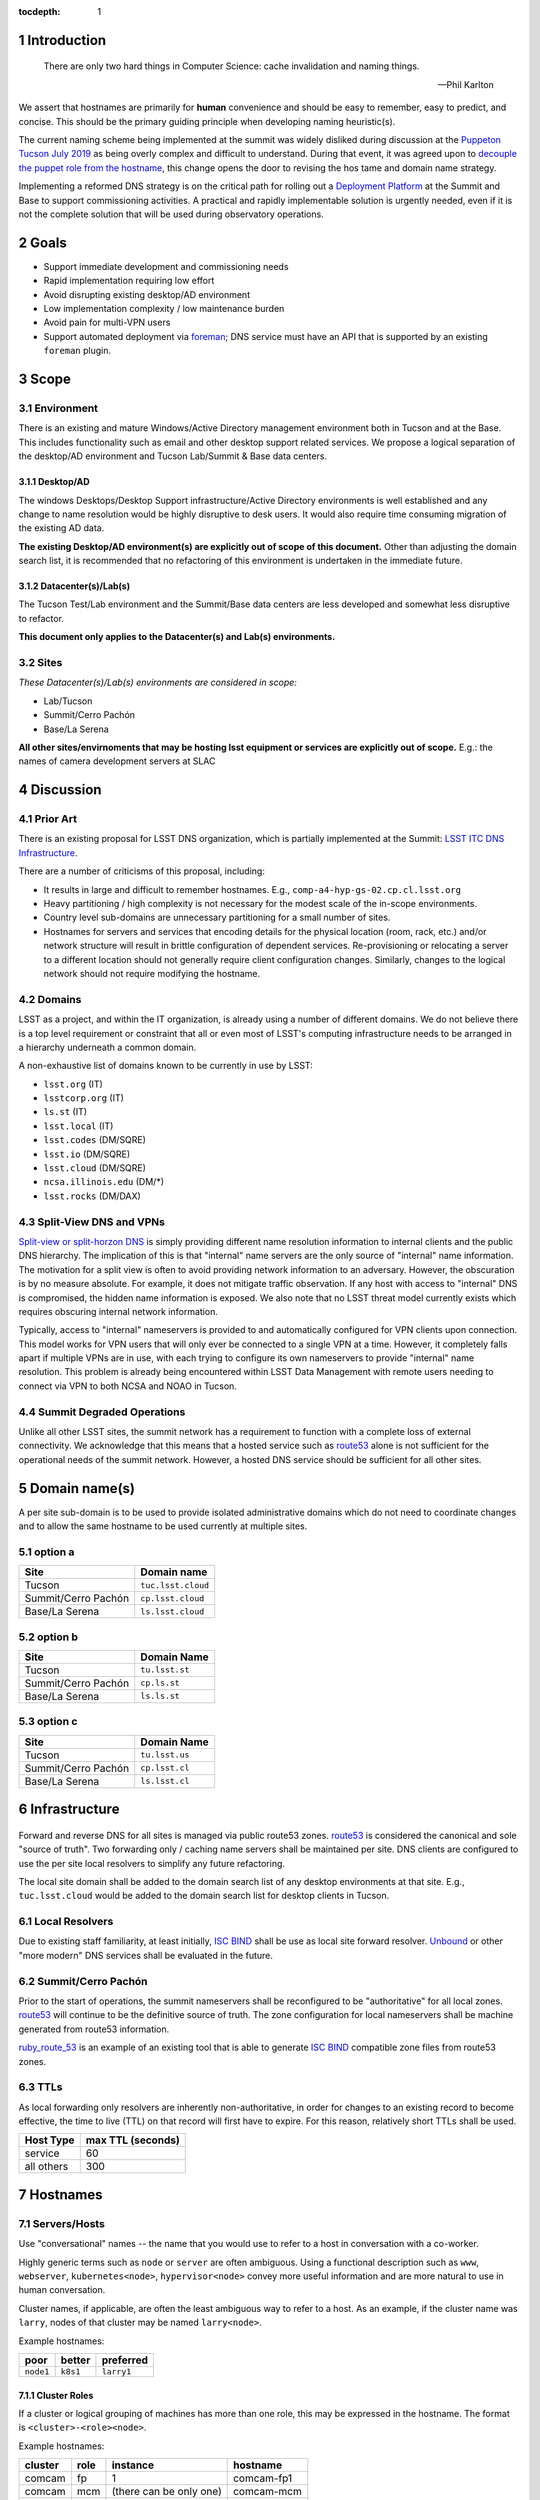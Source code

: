:tocdepth: 1

.. Please do not modify tocdepth; will be fixed when a new Sphinx theme is shipped.

.. sectnum::

Introduction
============

   There are only two hard things in Computer Science: cache invalidation and
   naming things.

   — Phil Karlton

We assert that hostnames are primarily for **human** convenience and should be
easy to remember, easy to predict, and concise.  This should be the primary
guiding principle when developing naming heuristic(s).

The current naming scheme being implemented at the summit was widely disliked
during discussion at the `Puppeton Tucson July 2019 <https://confluence.lsstcorp.org/display/LSSTCOM/Agenda+-+Puppeton+Tucson+July+2019>`_
as being overly complex and difficult to understand.  During that event, it was
agreed upon to `decouple the puppet role from the hostname
<https://ittn-001.lsst.io/#decouple-node-fqdn-from-hierarchy-layers>`_, this
change opens the door to revising the hos tame and domain name strategy.

Implementing a reformed DNS strategy is on the critical path for rolling out a
`Deployment Platform <https://ittn-002.lsst.io/>`_ at the Summit and Base to
support commissioning activities.  A practical and rapidly implementable
solution is urgently needed, even if it is not the complete solution that will
be used during observatory operations.

Goals
=====

* Support immediate development and commissioning needs
* Rapid implementation requiring low effort
* Avoid disrupting existing desktop/AD environment
* Low implementation complexity / low maintenance burden
* Avoid pain for multi-VPN users
* Support automated deployment via `foreman
  <https://ittn-002.lsst.io/#bare-metal-provisioning>`_; DNS service must have
  an API that is supported by an existing ``foreman`` plugin.

Scope
=====

Environment
-----------

There is an existing and mature Windows/Active Directory management environment
both in Tucson and at the Base.  This includes functionality such as email and
other desktop support related services. We propose a logical separation of the
desktop/AD environment and Tucson Lab/Summit & Base data centers.

Desktop/AD
^^^^^^^^^^

The windows Desktops/Desktop Support infrastructure/Active Directory
environments is well established and any change to name resolution would be
highly disruptive to desk users.  It would also require time consuming
migration of the existing AD data.

**The existing Desktop/AD environment(s) are explicitly out of scope of this
document.**  Other than adjusting the domain search list, it is recommended that
no refactoring of this environment is undertaken in the immediate future.

Datacenter(s)/Lab(s)
^^^^^^^^^^^^^^^^^^^^

The Tucson Test/Lab environment and the Summit/Base data centers are less
developed and somewhat less disruptive to refactor.

**This document only applies to the Datacenter(s) and Lab(s) environments.**

Sites
-----

*These Datacenter(s)/Lab(s) environments are considered in scope:*

* Lab/Tucson
* Summit/Cerro Pachón
* Base/La Serena

**All other sites/envirnoments that may be hosting lsst equipment or services
are explicitly out of scope.** E.g.: the names of camera development servers at
SLAC

Discussion
==========

Prior Art
---------

There is an existing proposal for LSST DNS organization, which is partially
implemented at the Summit:
`LSST ITC DNS Infrastructure <https://confluence.lsstcorp.org/display/SYSENG/LSST+ITC+DNS+Infrastructure>`_.

There are a number of criticisms of this proposal, including:

* It results in large and difficult to remember hostnames. E.g.,
  ``comp-a4-hyp-gs-02.cp.cl.lsst.org``
* Heavy partitioning / high complexity is not necessary for the modest scale
  of the in-scope environments.
* Country level sub-domains are unnecessary partitioning for a small number of
  sites.
* Hostnames for servers and services that encoding details for the physical
  location (room, rack, etc.) and/or network structure will result in brittle
  configuration of dependent services.  Re-provisioning or relocating a server
  to a different location should not generally require client configuration
  changes.  Similarly, changes to the logical network should not require
  modifying the hostname.

Domains
-------

LSST as a project, and within the IT organization, is already using a number of
different domains.  We do not believe there is a top level requirement or
constraint that all or even most of LSST's computing infrastructure needs to be
arranged in a hierarchy underneath a common domain.

A non-exhaustive list of domains known to be currently in use by LSST:

* ``lsst.org`` (IT)
* ``lsstcorp.org`` (IT)
* ``ls.st`` (IT)
* ``lsst.local`` (IT)
* ``lsst.codes`` (DM/SQRE)
* ``lsst.io`` (DM/SQRE)
* ``lsst.cloud`` (DM/SQRE)
* ``ncsa.illinois.edu`` (DM/\*)
* ``lsst.rocks`` (DM/DAX)

Split-View DNS and VPNs
-----------------------

`Split-view or split-horzon DNS
<https://en.wikipedia.org/wiki/Split-horizon_DNS>`_ is simply providing
different name resolution information to internal clients and the public DNS
hierarchy.  The implication of this is that "internal" name servers are the only
source of "internal" name information.  The motivation for a split view is
often to avoid providing network information to an adversary.  However, the
obscuration is by no measure absolute. For example, it does not mitigate
traffic observation.  If any host with access to "internal" DNS is compromised,
the hidden name information is exposed.  We also note that no LSST threat model
currently exists which requires obscuring internal network information.

Typically, access to "internal" nameservers is provided to and automatically
configured for VPN clients upon connection.  This model works for VPN users
that will only ever be connected to a single VPN at a time.  However, it
completely falls apart if multiple VPNs are in use, with each trying to
configure its own nameservers to provide "internal" name resolution.  This
problem is already being encountered within LSST Data Management with remote
users needing to connect via VPN to both NCSA and NOAO in Tucson.

Summit Degraded Operations
--------------------------

Unlike all other LSST sites, the summit network has a requirement to function
with a complete loss of external connectivity.  We acknowledge that this means
that a hosted service such as `route53 <https://aws.amazon.com/route53/>`_
alone is not sufficient for the operational needs of the summit network.
However, a hosted DNS service should be sufficient for all other sites.

Domain name(s)
==============

A per site sub-domain is to be used to provide isolated administrative domains
which do not need to coordinate changes and to allow the same hostname to be
used currently at multiple sites.

option a
---------

+---------------------+--------------------+
| Site                | Domain name        |
+=====================+====================+
| Tucson              | ``tuc.lsst.cloud`` |
+---------------------+--------------------+
| Summit/Cerro Pachón | ``cp.lsst.cloud``  |
+---------------------+--------------------+
| Base/La Serena      | ``ls.lsst.cloud``  |
+---------------------+--------------------+

option b
--------

+---------------------+----------------+
| Site                | Domain Name    |
+=====================+================+
| Tucson              | ``tu.lsst.st`` |
+---------------------+----------------+
| Summit/Cerro Pachón | ``cp.ls.st``   |
+---------------------+----------------+
| Base/La Serena      | ``ls.ls.st``   |
+---------------------+----------------+

option c
--------

+---------------------+----------------+
| Site                | Domain Name    |
+=====================+================+
| Tucson              | ``tu.lsst.us`` |
+---------------------+----------------+
| Summit/Cerro Pachón | ``cp.lsst.cl`` |
+---------------------+----------------+
| Base/La Serena      | ``ls.lsst.cl`` |
+---------------------+----------------+

Infrastructure
==============

.. figure:: /_static/resolvers.png
   :name: fig-name-forwarders
   :alt: obligatory diagram

Forward and reverse DNS for all sites is managed via public route53 zones.
`route53 <https://aws.amazon.com/route53/>`_ is considered the canonical and
sole "source of truth".  Two forwarding only / caching name servers shall be
maintained per site.  DNS clients are configured to use the per site local
resolvers to simplify any future refactoring.

The local site domain shall be added to the domain search list of any desktop
environments at that site.  E.g., ``tuc.lsst.cloud`` would be added to the
domain search list for desktop clients in Tucson.

Local Resolvers
---------------

Due to existing staff familiarity, at least initially, `ISC BIND
<https://www.isc.org/bind/>`_ shall be use as local site forward resolver.
`Unbound <https://www.nlnetlabs.nl/projects/unbound/about/>`_ or other "more
modern" DNS services shall be evaluated in the future.

Summit/Cerro Pachón
-------------------

Prior to the start of operations, the summit nameservers shall be reconfigured
to be "authoritative" for all local zones.  `route53
<https://aws.amazon.com/route53/>`_ will continue to be the definitive source
of truth.  The zone configuration for local nameservers shall be machine
generated from route53 information.

`ruby_route_53 <https://github.com/pcorliss/ruby_route_53>`_ is an example of
an existing tool that is able to generate `ISC BIND
<https://www.isc.org/bind/>`_ compatible zone files from route53 zones.

TTLs
----

As local forwarding only resolvers are inherently non-authoritative, in order
for changes to an existing record to become effective, the time to live (TTL)
on that record will first have to expire.  For this reason, relatively short
TTLs shall be used.

+------------+-------------------+
| Host Type  | max TTL (seconds) |
+============+===================+
| service    | 60                |
+------------+-------------------+
| all others | 300               |
+------------+-------------------+

Hostnames
=========

Servers/Hosts
-------------

Use "conversational" names -- the name that you would use to refer to a host
in conversation with a co-worker.

Highly generic terms such as ``node`` or ``server`` are often ambiguous.
Using a functional description such as ``www``, ``webserver``,
``kubernetes<node>``, ``hypervisor<node>`` convey more useful information and
are more natural to use in human conversation.

Cluster names, if applicable, are often the least ambiguous way to refer to a
host.  As an example, if the cluster name was ``larry``, nodes of that cluster
may be named ``larry<node>``.

Example hostnames:

+-----------+----------+------------+
| poor      | better   | preferred  |
+===========+==========+============+
| ``node1`` | ``k8s1`` | ``larry1`` |
+-----------+----------+------------+

Cluster Roles
^^^^^^^^^^^^^

If a cluster or logical grouping of machines has more than one role, this may
be expressed in the hostname.  The format is ``<cluster>-<role><node>``.

Example hostnames:

+---------+------+-------------------------+-------------+
| cluster | role | instance                | hostname    |
+=========+======+=========================+=============+
| comcam  | fp   | 1                       | comcam-fp1  |
+---------+------+-------------------------+-------------+
| comcam  | mcm  | (there can be only one) | comcam-mcm  |
+---------+------+-------------------------+-------------+
| comcam  | dc   | 1                       | comcam-dc1  |
+---------+------+-------------------------+-------------+
| comcam  | hcu  | 1                       | comcam-hcu1 |
+---------+------+-------------------------+-------------+
| comcam  | vw   | 1                       | comcam-vw1  |
+---------+------+-------------------------+-------------+
| comcam  | db   | 1                       | comcam-db1  |
+---------+------+-------------------------+-------------+

BMCs
----

A baseboard management controller (BMC) is tied to a specific physical server,
therefore it makes sense for the hostname to reflect this relationship. The
format is ``<phy hostname>-bmc``.

Example hostnames:

+-------------------+---------------------+
| physical hostname | BMC hostname        |
+===================+=====================+
| ``larry1``        | ``larry1-bmc``      |
+-------------------+---------------------+
| ``core1``         | ``core1-bmc``       |
+-------------------+---------------------+
| ``comcam-db01``   | ``comcam-db01-bmc`` |
+-------------------+---------------------+

IP Phones
---------

IP Phones have a tendency to be migrated between physical rooms.  An example
of this would be a desktop user migrating between offices and taking the phone
with them.  Due to this mobility, phones *shall not* be named by physical
location.  While the extensions bound to a phone may change over time, it is a
highly useful handle for identifying a device.  The suggested format is
``ph-x<primary extension>```.  If a phone does not have an internal extension
in the dial plane and only uses a DID, the format is ``ph-<DID>``.

Example hostnames:

+--------------------------+-------------------+
| primary extension or DID | phone hostname    |
+==========================+===================+
| ``x1234``                | ``ph-x1234``      |
+--------------------------+-------------------+
| ``x56``                  | ``ph-x56``        |
+--------------------------+-------------------+
| ``555-857-6309``         | ``ph-5555876309`` |
+--------------------------+-------------------+

Fixed Location Devices
----------------------

It is common for network devices to have a role or function which is dependent
upon its location within a data center. For example, a "top of rack" (TOR)
switch is inherently associated with the rack/cabinet in which it is installed.
If a physical TOR switch is relocated to another cabinet, its existing
configuration would be invalidated, and it would be serving a new role as the
TOR for the new cabinet.  Conversely, if a core/spine switch is relocated
between cabinets, as long as it is serving the same logical function within the
network, its name should not change.  For this reason, it is appropriate for
the location to be part of the hostname for certain classes of devices, such as
a TOR.

**Per site location names are out of the scope of this document.**

TOR Switches
^^^^^^^^^^^^

Consider a cabinet configured with two TOR switches.  One is a 10G access
switch configured as a leaf in the main leaf/spine topology and the other is a
lower cost 1G switch connected to an independent "management" topology that
provide redundant uplinks for reliability but is not designed for high
performance east<->west traffic.  The management switch would be used to
connect PDUs, BMCs, IP cameras, etc.

While both switches are l2/l3 Ethernet switches associated with the same
physical cabinet, their function may be different enough to warrant a distinct
naming convention.

TOR switch hostname format:

+----------------+-----------------------------+
| switch type    | format                      |
+================+=============================+
| regular access | ``<location>-sw<index>``    |
+----------------+-----------------------------+
| management     | ``<location>-mgtsw<index>`` |
+----------------+-----------------------------+

Example hostnames if the location / name of cabinet was ``dc-a1``:

+----------------+------------------+
| switch type    | hostname         |
+================+==================+
| regular access | ``dc-a1-sw1``    |
+----------------+------------------+
| management     | ``dc-aw-mgtsw1`` |
+----------------+------------------+

IP Cameras
^^^^^^^^^^

Format ``<location>-cam<index>``.

Wifi Access Points
^^^^^^^^^^^^^^^^^^

Format ``<location>-ap<index>``.
